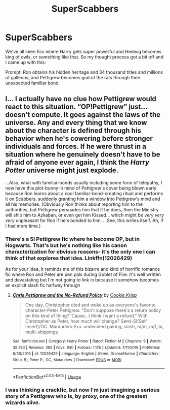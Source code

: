 #+TITLE: SuperScabbers

* SuperScabbers
:PROPERTIES:
:Author: Spacezonez
:Score: 3
:DateUnix: 1561229311.0
:DateShort: 2019-Jun-22
:FlairText: Prompt
:END:
We've all seen fics where Harry gets super powerful and Hedwig becomes king of owls, or something like that. So my thought process got a bit off and I came up with this:

Prompt: Ron obtains his hidden heritage and 34 thousand titles and millions of galleons, and Pettigrew becomes god of the rats through their unexpected familiar bond.


** I... I actually have no clue how Pettigrew would react to this situation. “OP!Pettigrew” just... doesn't compute. It goes against the laws of the universe. Any and every thing that we know about the character is defined through his behavior when he's cowering before stronger individuals and forces. If he were thrust in a situation where he genuinely doesn't have to be afraid of anyone ever again, I think the /Harry Potter/ universe might just explode.

...Also, what with familiar-bonds usually including some form of telepathy, I now have this plot-bunny in mind of Pettigrew's cover being blown early because Ron learns about a cool familiar-bond-creating ritual and performs it on Scabbers, suddenly granting him a window into Pettigrew's mind and all his memories. (Obviously Ron thinks about reporting him to the authorities, but Pettigrew persuades him that if he does, then the Ministry will ship him to Azkaban, or even get him Kissed... which might be /very very very/ unpleasant for Ron if he's bonded to him. ...See, this writes itself. Ah, if I had more time.)
:PROPERTIES:
:Author: Achille-Talon
:Score: 3
:DateUnix: 1561230889.0
:DateShort: 2019-Jun-22
:END:

*** There's a SI Pettigrew fic where he become OP, but in Hogwarts. That's but he's nothing like his canon characterization for obvious reasons- it's the only one I can think of that explores that idea. Linkffn(12026429)

As for your idea, it reminds me of this bizarre and kind of horrific romance fic where Ron and Peter are pen pals during Goblet of Fire. It's well written and devastating but I'm not going to link in because it somehow becomes an explicit slash fic halfway through
:PROPERTIES:
:Author: Redhotlipstik
:Score: 3
:DateUnix: 1561237016.0
:DateShort: 2019-Jun-23
:END:

**** [[https://www.fanfiction.net/s/12026429/1/][*/Chris Pettigrew and the No-Refund Policy/*]] by [[https://www.fanfiction.net/u/2059639/Cookie-Krisp][/Cookie Krisp/]]

#+begin_quote
  One day, Christopher died and woke up as everyone's favorite character-Peter Pettigrew. "Don't suppose there's a return policy on this kind of thing? 'Cause...I think I want a refund." With Christopher as Peter, how much will change? Semi-SI(Self Insert)/OC. Marauders-Era. undecided pairing, slash, m/m, m/f, bi, multi-shippings
#+end_quote

^{/Site/:} ^{fanfiction.net} ^{*|*} ^{/Category/:} ^{Harry} ^{Potter} ^{*|*} ^{/Rated/:} ^{Fiction} ^{M} ^{*|*} ^{/Chapters/:} ^{9} ^{*|*} ^{/Words/:} ^{38,783} ^{*|*} ^{/Reviews/:} ^{393} ^{*|*} ^{/Favs/:} ^{930} ^{*|*} ^{/Follows/:} ^{1,176} ^{*|*} ^{/Updated/:} ^{7/11/2018} ^{*|*} ^{/Published/:} ^{6/30/2016} ^{*|*} ^{/id/:} ^{12026429} ^{*|*} ^{/Language/:} ^{English} ^{*|*} ^{/Genre/:} ^{Drama/Humor} ^{*|*} ^{/Characters/:} ^{Sirius} ^{B.,} ^{Peter} ^{P.,} ^{OC,} ^{Marauders} ^{*|*} ^{/Download/:} ^{[[http://www.ff2ebook.com/old/ffn-bot/index.php?id=12026429&source=ff&filetype=epub][EPUB]]} ^{or} ^{[[http://www.ff2ebook.com/old/ffn-bot/index.php?id=12026429&source=ff&filetype=mobi][MOBI]]}

--------------

*FanfictionBot*^{2.0.0-beta} | [[https://github.com/tusing/reddit-ffn-bot/wiki/Usage][Usage]]
:PROPERTIES:
:Author: FanfictionBot
:Score: 1
:DateUnix: 1561237033.0
:DateShort: 2019-Jun-23
:END:


*** I was thinking a crackfic, but now I'm just imagining a serious story of a Pettigrew who is, by proxy, one of the greatest wizards alive.
:PROPERTIES:
:Author: Spacezonez
:Score: 1
:DateUnix: 1561231135.0
:DateShort: 2019-Jun-22
:END:
